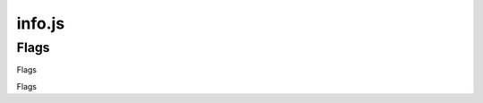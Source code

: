 info.js
=======

Flags
______
Flags


.. codeblock:: javascript
  const info = {
  schoolId: '',
  schIdContext: '',
  schNameShortHand: '',
  version: '',
  schoolLinks: [],
  emailSuffix: '',
  emailUsernameCorrelation: true,
  flags: {
    startLoggedIn: false,
    persistentEmail: '',
    exampleTimeTable: true,
    persistentPassword: '',
    useEdulinkAPI: false, // Unaffected by production flag. See My.Zero Documentation for more information and setup. (Recommended for transition stages from EduLink.)
    useLOCALHOSTsql: true, // Unaffected by production flag. See My.Zero Documentation for more information and setup (Recommended for large amounts of user data and credentials.)



    production: false, // Sets all other values to false.

    //Edulink Specifics
    edulinkUsername: '',
    edulinkSchoolId: '',
    edulinkPassword: '',
        }}

Flags
